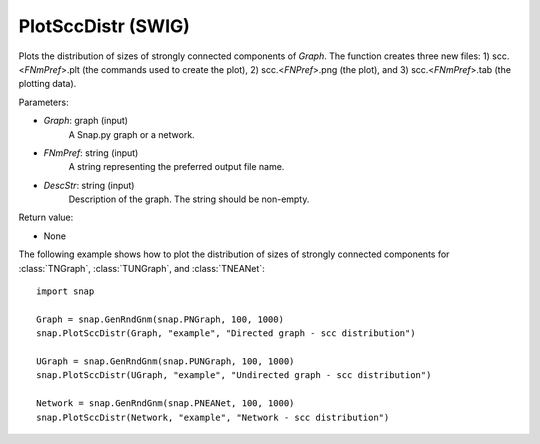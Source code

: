 PlotSccDistr (SWIG)
'''''''''''''''''''

.. function:: PlotSccDistr(Graph, FNmPref, DescStr)

Plots the distribution of sizes of strongly connected components of *Graph*. The function creates three new files: 1) scc.<*FNmPref*>.plt (the commands used to create the plot), 2) scc.<*FNPref*>.png (the plot), and 3) scc.<*FNmPref*>.tab (the plotting data).

Parameters:

- *Graph*: graph (input)
    A Snap.py graph or a network.

- *FNmPref*: string (input)
    A string representing the preferred output file name.

- *DescStr*: string (input)
    Description of the graph. The string should be non-empty.

Return value:

- None
  
  
The following example shows how to plot the distribution of sizes of strongly connected components for :class:`TNGraph`, :class:`TUNGraph`, and :class:`TNEANet`::

    import snap

    Graph = snap.GenRndGnm(snap.PNGraph, 100, 1000)
    snap.PlotSccDistr(Graph, "example", "Directed graph - scc distribution")

    UGraph = snap.GenRndGnm(snap.PUNGraph, 100, 1000)
    snap.PlotSccDistr(UGraph, "example", "Undirected graph - scc distribution")

    Network = snap.GenRndGnm(snap.PNEANet, 100, 1000)
    snap.PlotSccDistr(Network, "example", "Network - scc distribution")

